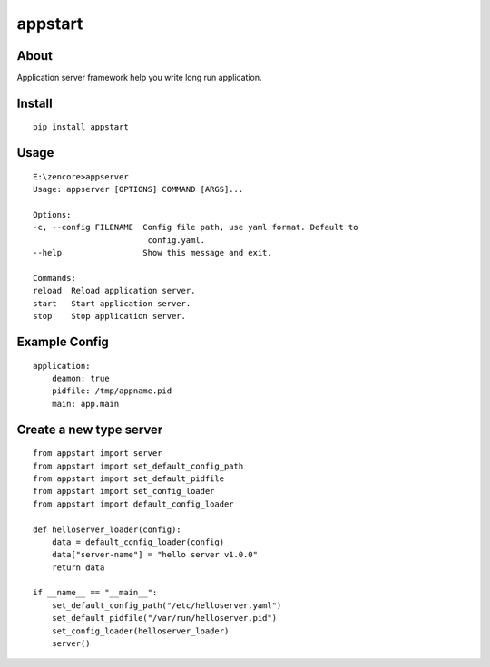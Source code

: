 appstart
========

.. image:: https://travis-ci.org/appstore-zencore/appstart.svg?branch=master
    :target: https://travis-ci.org/appstore-zencore/appstart

About
-----

Application server framework help you write long run application.

Install
-------

::

    pip install appstart


Usage
-----

::

    E:\zencore>appserver
    Usage: appserver [OPTIONS] COMMAND [ARGS]...

    Options:
    -c, --config FILENAME  Config file path, use yaml format. Default to
                            config.yaml.
    --help                 Show this message and exit.

    Commands:
    reload  Reload application server.
    start   Start application server.
    stop    Stop application server.


Example Config
--------------

::

    application:
        deamon: true
        pidfile: /tmp/appname.pid
        main: app.main


Create a new type server
------------------------

::

    from appstart import server
    from appstart import set_default_config_path
    from appstart import set_default_pidfile
    from appstart import set_config_loader
    from appstart import default_config_loader

    def helloserver_loader(config):
        data = default_config_loader(config)
        data["server-name"] = "hello server v1.0.0"
        return data

    if __name__ == "__main__":
        set_default_config_path("/etc/helloserver.yaml")
        set_default_pidfile("/var/run/helloserver.pid")
        set_config_loader(helloserver_loader)
        server()
